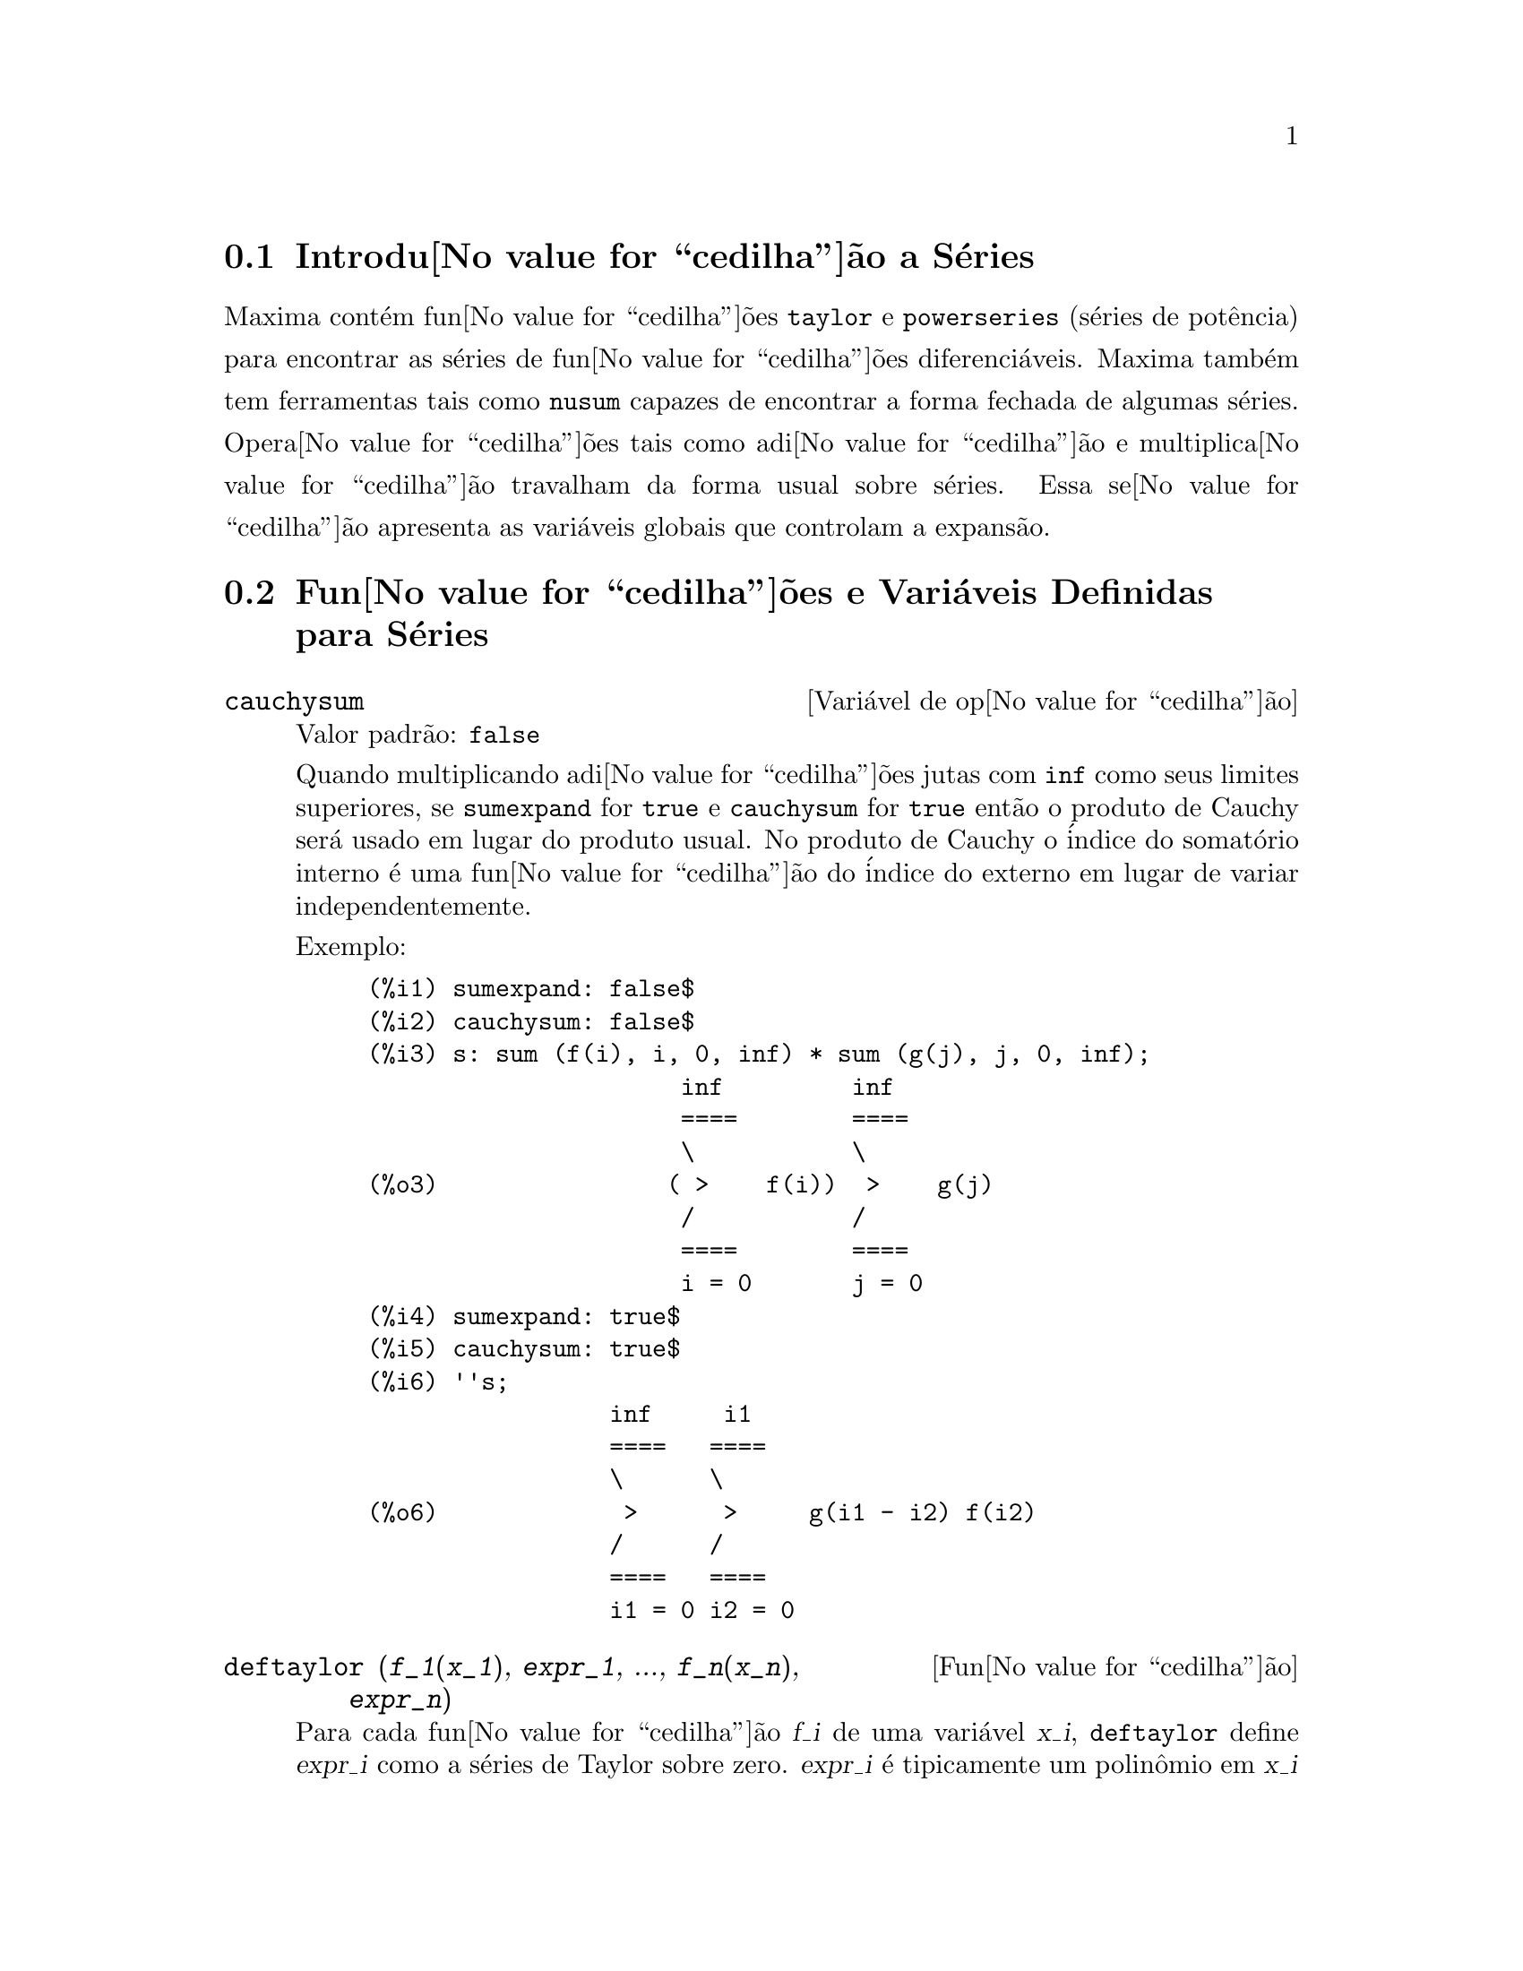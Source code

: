 @c Language: Brazilian Portuguese, Encoding: iso-8859-1
@c /Series.texi/1.17/Sat Jun  2 00:13:07 2007/-ko/
@menu
* Introdu@value{cedilha}@~{a}o a S@'{e}ries::      
* Fun@value{cedilha}@~{o}es e Vari@'{a}veis Definidas para S@'{e}ries::      
@end menu

@node Introdu@value{cedilha}@~{a}o a S@'{e}ries, Fun@value{cedilha}@~{o}es e Vari@'{a}veis Definidas para S@'{e}ries, S@'{e}ries, S@'{e}ries
@section Introdu@value{cedilha}@~{a}o a S@'{e}ries
Maxima cont@'{e}m fun@value{cedilha}@~{o}es @code{taylor} e @code{powerseries} (s@'{e}ries de pot@^{e}ncia) para encontrar as
s@'{e}ries de fun@value{cedilha}@~{o}es diferenci@'{a}veis.   Maxima tamb@'{e}m tem ferramentas  tais como @code{nusum}
capazes de encontrar a forma fechada de algumas s@'{e}ries.   Opera@value{cedilha}@~{o}es tais como adi@value{cedilha}@~{a}o e multiplica@value{cedilha}@~{a}o travalham da forma usual sobre s@'{e}ries.  Essa se@value{cedilha}@~{a}o apresenta as vari@'{a}veis globais que controlam a
expans@~{a}o.
@c end concepts Series
@node Fun@value{cedilha}@~{o}es e Vari@'{a}veis Definidas para S@'{e}ries,  , Introdu@value{cedilha}@~{a}o a S@'{e}ries, S@'{e}ries
@section Fun@value{cedilha}@~{o}es e Vari@'{a}veis Definidas para S@'{e}ries

@defvr {Vari@'{a}vel de op@value{cedilha}@~{a}o} cauchysum
Valor padr@~{a}o: @code{false}

@c REPHRASE
Quando multiplicando adi@value{cedilha}@~{o}es jutas com @code{inf} como seus limites superiores,
se @code{sumexpand} for @code{true} e @code{cauchysum} for @code{true}
ent@~{a}o o produto de Cauchy ser@'{a} usado em lugar do produto
usual.
No produto de Cauchy o @'{i}ndice do somat@'{o}rio interno @'{e} uma
fun@value{cedilha}@~{a}o do @'{i}ndice do externo em lugar de variar
independentemente.

Exemplo:

@example
(%i1) sumexpand: false$
(%i2) cauchysum: false$
(%i3) s: sum (f(i), i, 0, inf) * sum (g(j), j, 0, inf);
                      inf         inf
                      ====        ====
                      \           \
(%o3)                ( >    f(i))  >    g(j)
                      /           /
                      ====        ====
                      i = 0       j = 0
(%i4) sumexpand: true$
(%i5) cauchysum: true$
(%i6) ''s;
                 inf     i1
                 ====   ====
                 \      \
(%o6)             >      >     g(i1 - i2) f(i2)
                 /      /
                 ====   ====
                 i1 = 0 i2 = 0
@end example

@end defvr

@deffn {Fun@value{cedilha}@~{a}o} deftaylor (@var{f_1}(@var{x_1}), @var{expr_1}, ..., @var{f_n}(@var{x_n}), @var{expr_n})
Para cada fun@value{cedilha}@~{a}o @var{f_i} de uma vari@'{a}vel @var{x_i}, 
@code{deftaylor} define @var{expr_i} como a s@'{e}ries de Taylor sobre zero.
@var{expr_i} @'{e} tipicamente um polin@^{o}mio em @var{x_i} ou um somat@'{o}rio;
express@~{o}es mais gerais s@~{a}o aceitas por @code{deftaylor} sem reclama@value{cedilha}@~{o}es.

@code{powerseries (@var{f_i}(@var{x_i}), @var{x_i}, 0)}
retorna as s@'{e}ries definidas por @code{deftaylor}.

@code{deftaylor} retorna uma lista das fun@value{cedilha}@~{o}es
@var{f_1}, ..., @var{f_n}.
@code{deftaylor} avalia seus argumentos.

Exemplo:

@example
(%i1) deftaylor (f(x), x^2 + sum(x^i/(2^i*i!^2), i, 4, inf));
(%o1)                          [f]
(%i2) powerseries (f(x), x, 0);
                      inf
                      ====      i1
                      \        x         2
(%o2)                  >     -------- + x
                      /       i1    2
                      ====   2   i1!
                      i1 = 4
(%i3) taylor (exp (sqrt (f(x))), x, 0, 4);
                      2         3          4
                     x    3073 x    12817 x
(%o3)/T/     1 + x + -- + ------- + -------- + . . .
                     2     18432     307200
@end example

@end deffn

@defvr {Vari@'{a}vel de op@value{cedilha}@~{a}o} maxtayorder
Valor padr@~{a}o: @code{true}

@c REPHRASE
Quando @code{maxtayorder} for @code{true}, durante a manipula@value{cedilha}@~{a}o
alg@'{e}brica de s@'{e}ries (truncadas) de Taylor, @code{taylor} tenta reter
tantos termos quantos forem conhecidos serem corretos.

@end defvr

@deffn {Fun@value{cedilha}@~{a}o} niceindices (@var{expr})
Renomeia os @'{i}ndices de adi@value{cedilha}@~{o}es e produtos em @var{expr}.
@code{niceindices} tenta renomear cada @'{i}ndice para o valor de @code{niceindicespref[1]},
a menos que o nome apare@value{cedilha}a nas parcelas do somat@'{o}rio ou produt@'{o}rio,
nesses casos @code{niceindices} tenta
os elementos seguintes de @code{niceindicespref} por sua vez, at@'{e} que uma var@'{a}vel n@~{a}o usada unused variable seja encontrada.
Se a lista inteira for exaurida,
@'{i}ndices adicionais s@~{a}o constr@'{i}dos atrav@'{e}s da anexaao de inteiros ao valor de
@code{niceindicespref[1]}, e.g., @code{i0}, @code{i1}, @code{i2}, ....

@code{niceindices} retorna uma express@~{a}o.
@code{niceindices} avalia seu argumento.

Exemplo:

@example
(%i1) niceindicespref;
(%o1)                  [i, j, k, l, m, n]
(%i2) product (sum (f (foo + i*j*bar), foo, 1, inf), bar, 1, inf);
                 inf    inf
                /===\   ====
                 ! !    \
(%o2)            ! !     >      f(bar i j + foo)
                 ! !    /
                bar = 1 ====
                        foo = 1
(%i3) niceindices (%);
                     inf  inf
                    /===\ ====
                     ! !  \
(%o3)                ! !   >    f(i j l + k)
                     ! !  /
                    l = 1 ====
                          k = 1
@end example

@end deffn

@defvr {Vari@'{a}vel de op@value{cedilha}@~{a}o} niceindicespref
Valor padr@~{a}o: @code{[i, j, k, l, m, n]}

@code{niceindicespref} @'{e} a lista da qual @code{niceindices}
pega os nomes dos @'{i}ndices de adi@value{cedilha}@~{o}es e produtos products.

Os elementos de @code{niceindicespref} s@~{a}o tipicamente nomes de vari@'{a}veis,
embora que n@~{a}o seja imposto por @code{niceindices}.

Exemplo:

@example
(%i1) niceindicespref: [p, q, r, s, t, u]$
(%i2) product (sum (f (foo + i*j*bar), foo, 1, inf), bar, 1, inf);
                 inf    inf
                /===\   ====
                 ! !    \
(%o2)            ! !     >      f(bar i j + foo)
                 ! !    /
                bar = 1 ====
                        foo = 1
(%i3) niceindices (%);
                     inf  inf
                    /===\ ====
                     ! !  \
(%o3)                ! !   >    f(i j q + p)
                     ! !  /
                    q = 1 ====
                          p = 1
@end example

@end defvr

@deffn {Fun@value{cedilha}@~{a}o} nusum (@var{expr}, @var{x}, @var{i_0}, @var{i_1})
Realiza o somat@'{o}rio hipergeom@'{e}trico indefinido de @var{expr} com
rela@value{cedilha}@~{a}o a @var{x} usando um procedimento de decis@~{a}o devido a R.W. Gosper.
@var{expr} e o resultado deve ser express@'{a}vel como produtos de expoentes inteiros,
fatoriais, binomios, e fun@value{cedilha}@~{o}es recionais.

@c UMM, DO WE REALLY NEED TO DEFINE "DEFINITE" AND "INDEFINITE" SUMMATION HERE ??
@c (CAN'T WE MAKE THE POINT WITHOUT DRAGGING IN SOME NONSTANDARD TERMINOLOGY ??)
Os termos "definido"
and "e somat@'{o}rio indefinido" s@~{a}o usados analogamente a "definida" and
"integra@value{cedilha}@~{a}o indefinida".
Adicionar indefinidamente significa dar um resultado sim@'{o}lico
para a adi@value{cedilha}@~{a}o sobre intervalos de comprimentos de vari@'{a}veis, n@~{a}o apenas e.g. 0 a
infinito.  Dessa forma, uma vez que n@~{a}o existe f@'{o}rmula para a adi@value{cedilha}@~{a}o parcial geral de
s@'{e}ries binomiais, @code{nusum} n@~{a}o pode fazer isso.

@code{nusum} e @code{unsum} conhecem um porco sobre adi@value{cedilha}@~{o}es e subtra@value{cedilha}@~{o}es de produtos finitos.
Veja tamb@'{e}m @code{unsum}.

Exemplos:

@example
(%i1) nusum (n*n!, n, 0, n);

Dependent equations eliminated:  (1)
(%o1)                     (n + 1)! - 1
(%i2) nusum (n^4*4^n/binomial(2*n,n), n, 0, n);
                     4        3       2              n
      2 (n + 1) (63 n  + 112 n  + 18 n  - 22 n + 3) 4      2
(%o2) ------------------------------------------------ - ------
                    693 binomial(2 n, n)                 3 11 7
(%i3) unsum (%, n);
                              4  n
                             n  4
(%o3)                   ----------------
                        binomial(2 n, n)
(%i4) unsum (prod (i^2, i, 1, n), n);
                    n - 1
                    /===\
                     ! !   2
(%o4)              ( ! !  i ) (n - 1) (n + 1)
                     ! !
                    i = 1
(%i5) nusum (%, n, 1, n);

Dependent equations eliminated:  (2 3)
                            n
                          /===\
                           ! !   2
(%o5)                      ! !  i  - 1
                           ! !
                          i = 1
@end example

@end deffn

@c THIS ITEM NEEDS SERIOUS WORK
@deffn {Fun@value{cedilha}@~{a}o} pade (@var{taylor_series}, @var{numer_deg_bound}, @var{denom_deg_bound})
Retorna uma lista de
todas as fun@value{cedilha}@~{o}es racionais que possuem a dada expans@~{a}o da s@'{e}ries de Taylor
onde a adi@value{cedilha}@~{a}o dos graus do numerador e do denominador @'{e}
menor que ou igual ao n@'{i}vel de trunca@value{cedilha}@~{a}o das s@'{e}ries de pot@^{e}ncia, i.e.
s@~{a}o "melhores" aproxima@value{cedilha}@~{o}es, e que adicionalmente satisfazem o grau
especificado associado.

@var{taylor_series} @'{e} uma s@'{e}ries de Taylor de uma vari@'{a}vel.
@var{numer_deg_bound} e @var{denom_deg_bound}
s@~{a}o inteiros positivos especificando o grau associado sobre
o numerador e o denominador.

@var{taylor_series} podem tamb@'{e}m ser s@'{e}ries de Laurent, e o grau
associado pode ser @code{inf} que acarreta todas fun@value{cedilha}@~{o}es racionais cujo grau
total for menor que ou igual ao comprimento das s@'{e}ries de pot@^{e}ncias a serem
retornadas.  O grau total @'{e} definido como @code{@var{numer_deg_bound} + @var{denom_deg_bound}}.
O comprimento de s@'{e}ries de pot@^{e}ncia @'{e} definido como
@code{"n@'{i}vel de trnca@value{cedilha}@~{a}o" + 1 - min(0, "ordem das s@'{e}ries")}.

@example
(%i1) taylor (1 + x + x^2 + x^3, x, 0, 3);
                              2    3
(%o1)/T/             1 + x + x  + x  + . . .
(%i2) pade (%, 1, 1);
                                 1
(%o2)                       [- -----]
                               x - 1
(%i3) t: taylor(-(83787*x^10 - 45552*x^9 - 187296*x^8
                   + 387072*x^7 + 86016*x^6 - 1507328*x^5
                   + 1966080*x^4 + 4194304*x^3 - 25165824*x^2
                   + 67108864*x - 134217728)
       /134217728, x, 0, 10);
                    2    3       4       5       6        7
             x   3 x    x    15 x    23 x    21 x    189 x
(%o3)/T/ 1 - - + ---- - -- - ----- + ----- - ----- - ------
             2    16    32   1024    2048    32768   65536

                                  8         9          10
                            5853 x    2847 x    83787 x
                          + ------- + ------- - --------- + . . .
                            4194304   8388608   134217728
(%i4) pade (t, 4, 4);
(%o4)                          []
@end example

N@~{a}o existe fun@value{cedilha}@~{a}o racional de grau 4 numerador/denominador, com essa
expans@~{a}o de s@'{e}rie de pot@^{e}ncia.  Voc@^{e} obrigatoriamente em geral tem grau do numerador e
grau do denominador adicionando para cima ao menor grau das s@'{e}ries de pot@^{e}ncia,
com o objetivo de ter dispon@'{i}vel coeficientes desconhecidos para resolver.

@example
(%i5) pade (t, 5, 5);
                     5                4                 3
(%o5) [- (520256329 x  - 96719020632 x  - 489651410240 x

                  2
 - 1619100813312 x  - 2176885157888 x - 2386516803584)

               5                 4                  3
/(47041365435 x  + 381702613848 x  + 1360678489152 x

                  2
 + 2856700692480 x  + 3370143559680 x + 2386516803584)]
@end example

@end deffn

@defvr {Vari@'{a}vel de op@value{cedilha}@~{a}o} powerdisp
Valor padr@~{a}o: @code{false}

Quando @code{powerdisp} for @code{true},
uma adi@value{cedilha}@~{a}o @'{e} mostrada com seus termos em ordem do crescimento do expoente.
Dessa forma um polin@^{o}mio @'{e} mostrado como s@'{e}ries de pot@^{e}ncias truncadas,
com o termo constante primeiro e o maior expoente por @'{u}ltimo.

Por pad@~{a}o, termos de uma adi@value{cedilha}@~{a}o s@~{a}o mostrados em ordem do expoente decrescente.

@c NEED AN EXAMPLE HERE
@end defvr

@deffn {Fun@value{cedilha}@~{a}o} powerseries (@var{expr}, @var{x}, @var{a})
Retorna a forma geral expans@~{a}o de s@'{e}ries de pot@^{e}ncia para @var{expr}
na vari@'{a}vel @var{x} sobre o ponto @var{a} (o qual pode ser @code{inf} para infinito).

Se @code{powerseries} incapaz de expandir @var{expr},
@code{taylor} pode dar os primeiros muitos termos de s@'{e}ries.

Quando @code{verbose} for @code{true},
@code{powerseries} mostra mensagens de progresso. 

@example
(%i1) verbose: true$
(%i2) powerseries (log(sin(x)/x), x, 0);
can't expand 
                                 log(sin(x))
so we'll try again after applying the rule:
                                        d
                                      / -- (sin(x))
                                      [ dx
                        log(sin(x)) = i ----------- dx
                                      ]   sin(x)
                                      /
in the first simplification we have returned:
                             /
                             [
                             i cot(x) dx - log(x)
                             ]
                             /
                    inf
                    ====        i1  2 i1             2 i1
                    \      (- 1)   2     bern(2 i1) x
                     >     ------------------------------
                    /                i1 (2 i1)!
                    ====
                    i1 = 1
(%o2)                -------------------------------------
                                      2
@end example

@end deffn

@defvr {Vari@'{a}vel de op@value{cedilha}@~{a}o} psexpand
Valor padr@~{a}o: @code{false}

Quando @code{psexpand} for @code{true},
uma express@~{a}o fun@value{cedilha}@~{a}o racional extendida @'{e} mostrada completamente expandida.
O comutador @code{ratexpand} tem o mesmo efeito.

@c WE NEED TO BE EXPLICIT HERE
Quando @code{psexpand} for @code{false},
uma express@~{a}o de v@'{a}rias vari@'{a}veis @'{e} mostrada apenas como no pacote de fun@value{cedilha}@~{a}o racional.

@c TERMS OF WHAT ??
Quando @code{psexpand} for  @code{multi},
ent@~{a}o termos com o mesmo grau total nas vari@'{a}veis s@~{a}o agrupados juntos.

@end defvr

@deffn {Fun@value{cedilha}@~{a}o} revert (@var{expr}, @var{x})
@deffnx {Fun@value{cedilha}@~{a}o} revert2 (@var{expr}, @var{x}, @var{n})
Essas fun@value{cedilha}@~{o}es retornam a revers@~{a}o de @var{expr}, uma s@'{e}rie de Taylor sobre zero na vari@'{a}vel @var{x}.
@code{revert} retorna um polin@^{o}mio de grau igual ao maior expoente em @var{expr}.
@code{revert2} retorna um polin@^{o}mio de grau @var{n},
o qual pode ser maior que, igual a, ou menor que o grau de @var{expr}.

@code{load ("revert")} chama essas fun@value{cedilha}@~{o}es.

Exemplos:

@example
(%i1) load ("revert")$
(%i2) t: taylor (exp(x) - 1, x, 0, 6);
                   2    3    4    5     6
                  x    x    x    x     x
(%o2)/T/      x + -- + -- + -- + --- + --- + . . .
                  2    6    24   120   720
(%i3) revert (t, x);
               6       5       4       3       2
           10 x  - 12 x  + 15 x  - 20 x  + 30 x  - 60 x
(%o3)/R/ - --------------------------------------------
                                60
(%i4) ratexpand (%);
                     6    5    4    3    2
                    x    x    x    x    x
(%o4)             - -- + -- - -- + -- - -- + x
                    6    5    4    3    2
(%i5) taylor (log(x+1), x, 0, 6);
                    2    3    4    5    6
                   x    x    x    x    x
(%o5)/T/       x - -- + -- - -- + -- - -- + . . .
                   2    3    4    5    6
(%i6) ratsimp (revert (t, x) - taylor (log(x+1), x, 0, 6));
(%o6)                           0
(%i7) revert2 (t, x, 4);
                          4    3    2
                         x    x    x
(%o7)                  - -- + -- - -- + x
                         4    3    2
@end example

@end deffn

@deffn {Fun@value{cedilha}@~{a}o} taylor (@var{expr}, @var{x}, @var{a}, @var{n})
@deffnx {Fun@value{cedilha}@~{a}o} taylor (@var{expr}, [@var{x_1}, @var{x_2}, ...], @var{a}, @var{n})
@deffnx {Fun@value{cedilha}@~{a}o} taylor (@var{expr}, [@var{x}, @var{a}, @var{n}, 'asymp])
@deffnx {Fun@value{cedilha}@~{a}o} taylor (@var{expr}, [@var{x_1}, @var{x_2}, ...], [@var{a_1}, @var{a_2}, ...], [@var{n_1}, @var{n_2}, ...])
@deffnx {Fun@value{cedilha}@~{a}o} taylor (@var{expr}, [@var{x_1}, @var{a_1}, @var{n_1}], [@var{x_2}, @var{a_2}, @var{n_2}], ...)
@code{taylor (@var{expr}, @var{x}, @var{a}, @var{n})} expande a express@~{a}o @var{expr}
em uma s@'{e}rie truncada de Taylor ou de Laurent na vari@'{a}vel @var{x}
em torno do ponto @var{a},
contendo termos at@'{e} @code{(@var{x} - @var{a})^@var{n}}.

Se @var{expr} @'{e} da forma @code{@var{f}(@var{x})/@var{g}(@var{x})}
e @code{@var{g}(@var{x})} n@~{a}o possui de grau acima do grau @var{n}
ent@~{a}o @code{taylor} tenta expandir @code{@var{g}(@var{x})} acima do gau @code{2 @var{n}}.
Se existe ainda termos n@~{a}o zero, @code{taylor} dobra o
grau de expans@~{a}o de @code{@var{g}(@var{x})}
contanto que o grau da expans@~{a}o o grau da expans@~{a}o seja menor que ou igual a @code{@var{n} 2^taylordepth}.

@code{taylor (@var{expr}, [@var{x_1}, @var{x_2}, ...], @var{a}, @var{n})}
retorna uma s@'{e}rie de pot@^{e}ncia truncada 
de grau @var{n} em todas as vari@'{a}veis @var{x_1}, @var{x_2}, ...
sobre o ponto @code{(@var{a}, @var{a}, ...)}.

@code{taylor (@var{expr}, [@var{x_1}, @var{a_1}, @var{n_1}], [@var{x_2}, @var{a_2}, @var{n_2}], ...)}
retorna uma s@'{e}rie de pot@^{e}ncia truncada nas vari@'{a}veis @var{x_1}, @var{x_2}, ...
sobre o ponto @code{(@var{a_1}, @var{a_2}, ...)},
truncada em @var{n_1}, @var{n_2}, ....

@code{taylor (@var{expr}, [@var{x_1}, @var{x_2}, ...], [@var{a_1}, @var{a_2}, ...], [@var{n_1}, @var{n_2}, ...])}
retorna uma s@'{e}rie de pot@^{e}ncia truncada nas vari@'{a}veis @var{x_1}, @var{x_2}, ...
sobre o ponto @code{(@var{a_1}, @var{a_2}, ...)},
truncada em @var{n_1}, @var{n_2}, ....

@code{taylor (@var{expr}, [@var{x}, @var{a}, @var{n}, 'asymp])}
retorna uma expans@~{a}o de @var{expr} em expoentes negativos de @code{@var{x} - @var{a}}.
O termo de maior ordem @'{e} @code{(@var{x} - @var{a})^@var{-n}}.

Quando @code{maxtayorder} for @code{true}, ent@~{a}o durante maniplula@value{cedilha}@~{a}o
alg@'{e}brica da s@'{e}ries de Taylor (truncada), @code{taylor} tenta reter
tantos termos quantos forem conhecidos serem corretos.

Quando @code{psexpand} for @code{true},
uma express@~{a}o de fun@value{cedilha}@~{a}o racional extendida @'{e} mostrada completamente expandida.
O comutador @code{ratexpand} tem o mesmo efeito.
Quando @code{psexpand} for @code{false},
uma express@~{a}o de v@'{a}rias vari@'{a}veis @'{e} mostrada apenas como no pacote de fun@value{cedilha}@~{a}o racional.
Quando @code{psexpand} for  @code{multi},
ent@~{a}o os termos com o mesmo grau total nas vari@'{a}veis s@~{a}o agrupados juntos.

Veja tamb@'{e}m o comutador @code{taylor_logexpand} para controlar a expans@~{a}o.

Exemplos:
@c EXAMPLES ADAPTED FROM example (taylor)
@c taylor (sqrt (sin(x) + a*x + 1), x, 0, 3);
@c %^2;
@c taylor (sqrt (x + 1), x, 0, 5);
@c %^2;
@c product ((1 + x^i)^2.5, i, 1, inf)/(1 + x^2);
@c ev (taylor(%, x,  0, 3), keepfloat);
@c taylor (1/log (x + 1), x, 0, 3);
@c taylor (cos(x) - sec(x), x, 0, 5);
@c taylor ((cos(x) - sec(x))^3, x, 0, 5);
@c taylor (1/(cos(x) - sec(x))^3, x, 0, 5);
@c taylor (sqrt (1 - k^2*sin(x)^2), x, 0, 6);
@c taylor ((x + 1)^n, x, 0, 4);
@c taylor (sin (y + x), x, 0, 3, y, 0, 3);
@c taylor (sin (y + x), [x, y], 0, 3);
@c taylor (1/sin (y + x), x, 0, 3, y, 0, 3);
@c taylor (1/sin (y + x), [x, y], 0, 3);

@example
(%i1) taylor (sqrt (sin(x) + a*x + 1), x, 0, 3);
                           2             2
             (a + 1) x   (a  + 2 a + 1) x
(%o1)/T/ 1 + --------- - -----------------
                 2               8

                                   3      2             3
                               (3 a  + 9 a  + 9 a - 1) x
                             + -------------------------- + . . .
                                           48
(%i2) %^2;
                                    3
                                   x
(%o2)/T/           1 + (a + 1) x - -- + . . .
                                   6
(%i3) taylor (sqrt (x + 1), x, 0, 5);
                       2    3      4      5
                  x   x    x    5 x    7 x
(%o3)/T/      1 + - - -- + -- - ---- + ---- + . . .
                  2   8    16   128    256
(%i4) %^2;
(%o4)/T/                  1 + x + . . .
(%i5) product ((1 + x^i)^2.5, i, 1, inf)/(1 + x^2);
                         inf
                        /===\
                         ! !    i     2.5
                         ! !  (x  + 1)
                         ! !
                        i = 1
(%o5)                   -----------------
                              2
                             x  + 1
(%i6) ev (taylor(%, x,  0, 3), keepfloat);
                               2           3
(%o6)/T/    1 + 2.5 x + 3.375 x  + 6.5625 x  + . . .
(%i7) taylor (1/log (x + 1), x, 0, 3);
                               2       3
                 1   1   x    x    19 x
(%o7)/T/         - + - - -- + -- - ----- + . . .
                 x   2   12   24    720
(%i8) taylor (cos(x) - sec(x), x, 0, 5);
                                4
                           2   x
(%o8)/T/                - x  - -- + . . .
                               6
(%i9) taylor ((cos(x) - sec(x))^3, x, 0, 5);
(%o9)/T/                    0 + . . .
(%i10) taylor (1/(cos(x) - sec(x))^3, x, 0, 5);
                                               2          4
            1     1       11      347    6767 x    15377 x
(%o10)/T/ - -- + ---- + ------ - ----- - ------- - --------
             6      4        2   15120   604800    7983360
            x    2 x    120 x

                                                          + . . .
(%i11) taylor (sqrt (1 - k^2*sin(x)^2), x, 0, 6);
               2  2       4      2   4
              k  x    (3 k  - 4 k ) x
(%o11)/T/ 1 - ----- - ----------------
                2            24

                                    6       4       2   6
                               (45 k  - 60 k  + 16 k ) x
                             - -------------------------- + . . .
                                          720
(%i12) taylor ((x + 1)^n, x, 0, 4);
                      2       2     3      2         3
                    (n  - n) x    (n  - 3 n  + 2 n) x
(%o12)/T/ 1 + n x + ----------- + --------------------
                         2                 6

                               4      3       2         4
                             (n  - 6 n  + 11 n  - 6 n) x
                           + ---------------------------- + . . .
                                          24
(%i13) taylor (sin (y + x), x, 0, 3, y, 0, 3);
               3                 2
              y                 y
(%o13)/T/ y - -- + . . . + (1 - -- + . . .) x
              6                 2

                    3                       2
               y   y            2      1   y            3
          + (- - + -- + . . .) x  + (- - + -- + . . .) x  + . . .
               2   12                  6   12
(%i14) taylor (sin (y + x), [x, y], 0, 3);
                     3        2      2      3
                    x  + 3 y x  + 3 y  x + y
(%o14)/T/   y + x - ------------------------- + . . .
                                6
(%i15) taylor (1/sin (y + x), x, 0, 3, y, 0, 3);
          1   y              1    1               1            2
(%o15)/T/ - + - + . . . + (- -- + - + . . .) x + (-- + . . .) x
          y   6               2   6                3
                             y                    y

                                           1            3
                                      + (- -- + . . .) x  + . . .
                                            4
                                           y
(%i16) taylor (1/sin (y + x), [x, y], 0, 3);
                             3         2       2        3
            1     x + y   7 x  + 21 y x  + 21 y  x + 7 y
(%o16)/T/ ----- + ----- + ------------------------------- + . . .
          x + y     6                   360
@end example

@end deffn

@defvr {Vari@'{a}vel de op@value{cedilha}@~{a}o} taylordepth
Valor padr@~{a}o: 3

@c UM, THE CONTEXT FOR THIS REMARK NEEDS TO BE ESTABLISHED
Se existem ainda termos n@~{a}o zero, @code{taylor} dobra o
grau da expans@~{a}o de @code{@var{g}(@var{x})}
contanto que o grau da expans@~{a}o seja menor que ou igual a @code{@var{n} 2^taylordepth}.

@end defvr

@deffn {Fun@value{cedilha}@~{a}o} taylorinfo (@var{expr})
Retorna information about the s@'{e}ries de Taylor @var{expr}.
O valor de retorno @'{e} uma lista de listas.
Cada lista compreende o nome de uma vari@'{a}vel,
o ponto de expans@~{a}o, e o grau da expans@~{a}o.

@code{taylorinfo} retorna @code{false} se @var{expr} n@~{a}o for uma s@'{e}ries de Taylor.

Exemplo:

@example
(%i1) taylor ((1 - y^2)/(1 - x), x, 0, 3, [y, a, inf]);
                  2                       2
(%o1)/T/ - (y - a)  - 2 a (y - a) + (1 - a )

         2                        2
 + (1 - a  - 2 a (y - a) - (y - a) ) x

         2                        2   2
 + (1 - a  - 2 a (y - a) - (y - a) ) x

         2                        2   3
 + (1 - a  - 2 a (y - a) - (y - a) ) x  + . . .
(%i2) taylorinfo(%);
(%o2)               [[y, a, inf], [x, 0, 3]]
@end example

@end deffn

@deffn {Fun@value{cedilha}@~{a}o} taylorp (@var{expr})
Retorna @code{true} se @var{expr} for uma s@'{e}ries de Taylor,
e @code{false} de outra forma.

@end deffn

@c WHAT IS THIS ABOUT EXACTLY ??
@defvr {Vari@'{a}vel de op@value{cedilha}@~{a}o} taylor_logexpand
Valor padr@~{a}o: @code{true}

@code{taylor_logexpand} controla expans@~{a}o de logar@'{i}tmos em
s@'{e}ries de @code{taylor}.

Quando @code{taylor_logexpand} for @code{true}, todos  logar@'{i}tmos s@~{a}o expandidos completamente dessa forma
problemas de reconhecimento de zero envolvendo envolvendo identidades logar@'{i}tmicas n@~{a}o
atrapalham o processo de expans@~{a}o.  Todavia, esse esquema n@~{a}o @'{e} sempre
maematicamente correto uma vez que isso ignora informa@value{cedilha}@~{o}es de ramo.

Quando @code{taylor_logexpand} for escolhida para @code{false}, ent@~{a}o a expans@~{a}o logar@'{i}tmica que ocorre
@'{e} somente aquela que for necess@'{a}ria para obter uma s@'{e}ries de pot@^{e}ncia formal.

@c NEED EXAMPLES HERE
@end defvr

@defvr {Vari@'{a}vel de op@value{cedilha}@~{a}o} taylor_order_coefficients
Valor padr@~{a}o: @code{true}

@code{taylor_order_coefficients} controla a ordena@value{cedilha}@~{a}o dos
coeficientes em uma s@'{e}rie de Taylor.

Quando @code{taylor_order_coefficients} for @code{true},
coeficientes da s@'{e}ries de Taylor s@~{a}o ordenados canonicamente.
@c IS MAXIMA'S NOTION OF "CANONICALLY" DESCRIBED ELSEWHERE ??
@c AND WHAT HAPPENS WHEN IT IS FALSE ??

@c NEED EXAMPLES HERE
@end defvr

@deffn {Fun@value{cedilha}@~{a}o} taylor_simplifier (@var{expr})
Simplifica coeficientes da s@'{e}ries  de pot@^{e}ncia @var{expr}.
@code{taylor} chama essa fun@value{cedilha}@~{a}o.

@end deffn

@defvr {Vari@'{a}vel de op@value{cedilha}@~{a}o} taylor_truncate_polynomials
Valor padr@~{a}o: @code{true}

@c WHAT IS THE "INPUT TRUNCATION LEVEL" ?? THE ARGUMENT n OF taylor ??
Quando @code{taylor_truncate_polynomials} for @code{true},
polin@^{o}mios s@~{a}o truncados baseados sobre a entrada de n@'{i}veis de trunca@value{cedilha}@~{a}o.

De outra forma,
entrada de polin@^{o}mios para @code{taylor} s@~{a}o consideradas terem precis@~{a}o infinita.
@c WHAT IS "INFINITE PRECISION" IN THIS CONTEXT ??

@end defvr

@deffn {Fun@value{cedilha}@~{a}o} taytorat (@var{expr})
Converte @var{expr} da forma @code{taylor} para a forma de express@~{a}o racional can@^{o}nica (CRE).
O efeito @'{e} o mesmo que @code{rat (ratdisrep (@var{expr}))}, mas mais r@'{a}pido.

@end deffn

@deffn {Fun@value{cedilha}@~{a}o} trunc (@var{expr})
Coloca notas na representa@value{cedilha}@~{a}o interna da express@~{a}o geral @var{expr}
de modo que isso @'{e} mostrado como se suas adi@value{cedilha}@~{o}es forem s@'{e}ries de Taylor truncadas.
@var{expr} is not otherwise modified.

Exemplo:

@example
(%i1) expr: x^2 + x + 1;
                            2
(%o1)                      x  + x + 1
(%i2) trunc (expr);
                                2
(%o2)                  1 + x + x  + . . .
(%i3) is (expr = trunc (expr));
(%o3)                         true
@end example

@end deffn

@deffn {Fun@value{cedilha}@~{a}o} unsum (@var{f}, @var{n})
Retorna a primeira diferen@value{cedilha}@~{a} de tr@'{a}s para frente @code{@var{f}(@var{n}) - @var{f}(@var{n} - 1)}.
Dessa forma @code{unsum} logicamente @'{e} a inversa de @code{sum}.

Veja tamb@'{e}m @code{nusum}.

Exemplos:
@c GENERATED FROM THE FOLLOWING INPUTS
@c g(p) := p*4^n/binomial(2*n,n);
@c g(n^4);
@c nusum (%, n, 0, n);
@c unsum (%, n);

@example
(%i1) g(p) := p*4^n/binomial(2*n,n);
                                     n
                                  p 4
(%o1)               g(p) := ----------------
                            binomial(2 n, n)
(%i2) g(n^4);
                              4  n
                             n  4
(%o2)                   ----------------
                        binomial(2 n, n)
(%i3) nusum (%, n, 0, n);
                     4        3       2              n
      2 (n + 1) (63 n  + 112 n  + 18 n  - 22 n + 3) 4      2
(%o3) ------------------------------------------------ - ------
                    693 binomial(2 n, n)                 3 11 7
(%i4) unsum (%, n);
                              4  n
                             n  4
(%o4)                   ----------------
                        binomial(2 n, n)
@end example

@end deffn

@defvr {Vari@'{a}vel de op@value{cedilha}@~{a}o} verbose
Valor padr@~{a}o: @code{false}

Quando @code{verbose} for @code{true},
@code{powerseries} mostra mensagens de progresso.

@end defvr
